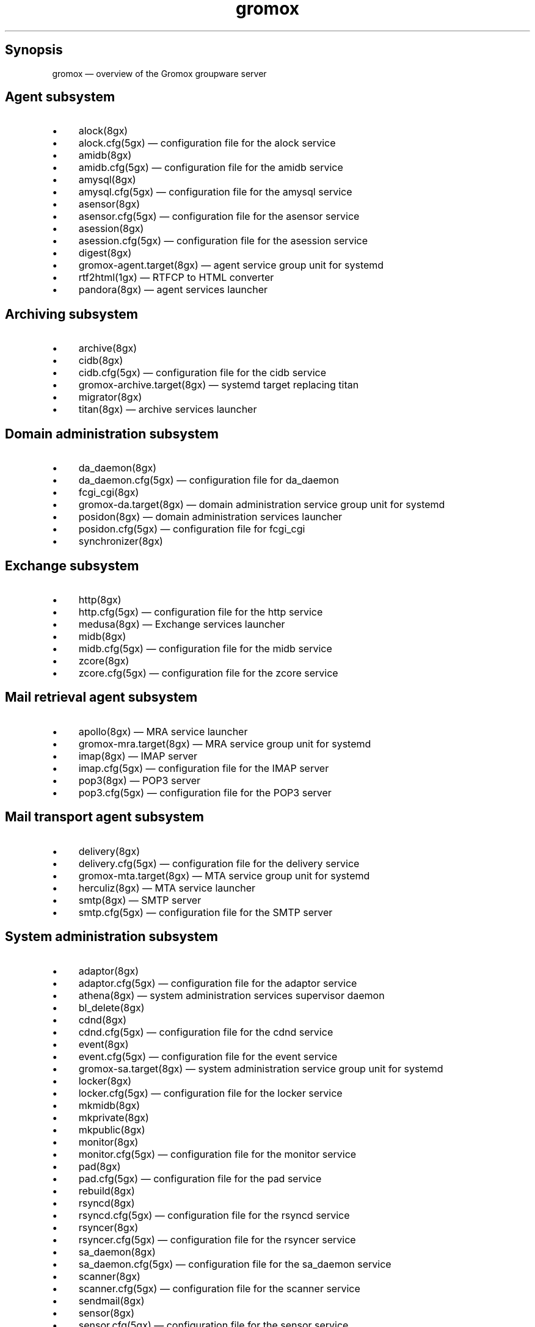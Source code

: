 .TH gromox 7 "" "Gromox" "Gromox user reference"
.SH Synopsis
.PP
gromox \(em overview of the Gromox groupware server
.SH Agent subsystem
.IP \(bu 4
alock(8gx)
.IP \(bu 4
alock.cfg(5gx) \(em configuration file for the alock service
.IP \(bu 4
amidb(8gx)
.IP \(bu 4
amidb.cfg(5gx) \(em configuration file for the amidb service
.IP \(bu 4
amysql(8gx)
.IP \(bu 4
amysql.cfg(5gx) \(em configuration file for the amysql service
.IP \(bu 4
asensor(8gx)
.IP \(bu 4
asensor.cfg(5gx) \(em configuration file for the asensor service
.IP \(bu 4
asession(8gx)
.IP \(bu 4
asession.cfg(5gx) \(em configuration file for the asession service
.IP \(bu 4
digest(8gx)
.IP \(bu 4
gromox\-agent.target(8gx) \(em agent service group unit for systemd
.IP \(bu 4
rtf2html(1gx) \(em RTFCP to HTML converter
.IP \(bu 4
pandora(8gx) \(em agent services launcher
.SH Archiving subsystem
.IP \(bu 4
archive(8gx)
.IP \(bu 4
cidb(8gx)
.IP \(bu 4
cidb.cfg(5gx) \(em configuration file for the cidb service
.IP \(bu 4
gromox\-archive.target(8gx) \(em systemd target replacing titan
.IP \(bu 4
migrator(8gx)
.IP \(bu 4
titan(8gx) \(em archive services launcher
.SH Domain administration subsystem
.IP \(bu 4
da_daemon(8gx)
.IP \(bu 4
da_daemon.cfg(5gx) \(em configuration file for da_daemon
.IP \(bu 4
fcgi_cgi(8gx)
.IP \(bu 4
gromox\-da.target(8gx) \(em domain administration service group unit for
systemd
.IP \(bu 4
posidon(8gx) \(em domain administration services launcher
.IP \(bu 4
posidon.cfg(5gx) \(em configuration file for fcgi_cgi
.IP \(bu 4
synchronizer(8gx)
.SH Exchange subsystem
.IP \(bu 4
http(8gx)
.IP \(bu 4
http.cfg(5gx) \(em configuration file for the http service
.IP \(bu 4
medusa(8gx) \(em Exchange services launcher
.IP \(bu 4
midb(8gx)
.IP \(bu 4
midb.cfg(5gx) \(em configuration file for the midb service
.IP \(bu 4
zcore(8gx)
.IP \(bu 4
zcore.cfg(5gx) \(em configuration file for the zcore service
.SH Mail retrieval agent subsystem
.IP \(bu 4
apollo(8gx) \(em MRA service launcher
.IP \(bu 4
gromox\-mra.target(8gx) \(em MRA service group unit for systemd
.IP \(bu 4
imap(8gx) \(em IMAP server
.IP \(bu 4
imap.cfg(5gx) \(em configuration file for the IMAP server
.IP \(bu 4
pop3(8gx) \(em POP3 server
.IP \(bu 4
pop3.cfg(5gx) \(em configuration file for the POP3 server
.SH Mail transport agent subsystem
.IP \(bu 4
delivery(8gx)
.IP \(bu 4
delivery.cfg(5gx) \(em configuration file for the delivery service
.IP \(bu 4
gromox\-mta.target(8gx) \(em MTA service group unit for systemd
.IP \(bu 4
herculiz(8gx) \(em MTA service launcher
.IP \(bu 4
smtp(8gx) \(em SMTP server
.IP \(bu 4
smtp.cfg(5gx) \(em configuration file for the SMTP server
.SH System administration subsystem
.IP \(bu 4
adaptor(8gx)
.IP \(bu 4
adaptor.cfg(5gx) \(em configuration file for the adaptor service
.IP \(bu 4
athena(8gx) \(em system administration services supervisor daemon
.IP \(bu 4
bl_delete(8gx)
.IP \(bu 4
cdnd(8gx)
.IP \(bu 4
cdnd.cfg(5gx) \(em configuration file for the cdnd service
.IP \(bu 4
event(8gx)
.IP \(bu 4
event.cfg(5gx) \(em configuration file for the event service
.IP \(bu 4
gromox\-sa.target(8gx) \(em system administration service group unit for
systemd
.IP \(bu 4
locker(8gx)
.IP \(bu 4
locker.cfg(5gx) \(em configuration file for the locker service
.IP \(bu 4
mkmidb(8gx)
.IP \(bu 4
mkprivate(8gx)
.IP \(bu 4
mkpublic(8gx)
.IP \(bu 4
monitor(8gx)
.IP \(bu 4
monitor.cfg(5gx) \(em configuration file for the monitor service
.IP \(bu 4
pad(8gx)
.IP \(bu 4
pad.cfg(5gx) \(em configuration file for the pad service
.IP \(bu 4
rebuild(8gx)
.IP \(bu 4
rsyncd(8gx)
.IP \(bu 4
rsyncd.cfg(5gx) \(em configuration file for the rsyncd service
.IP \(bu 4
rsyncer(8gx)
.IP \(bu 4
rsyncer.cfg(5gx) \(em configuration file for the rsyncer service
.IP \(bu 4
sa_daemon(8gx)
.IP \(bu 4
sa_daemon.cfg(5gx) \(em configuration file for the sa_daemon service
.IP \(bu 4
scanner(8gx)
.IP \(bu 4
scanner.cfg(5gx) \(em configuration file for the scanner service
.IP \(bu 4
sendmail(8gx)
.IP \(bu 4
sensor(8gx)
.IP \(bu 4
sensor.cfg(5gx) \(em configuration file for the sensor service
.IP \(bu 4
session(8gx)
.IP \(bu 4
session.cfg(5gx) \(em configuration file for the session service
.IP \(bu 4
supervisor(8gx)
.IP \(bu 4
supervisor.cfg(5gx) \(em configuration file for the supervisor service
.IP \(bu 4
timer(8gx)
.IP \(bu 4
timer.cfg(5gx) \(em configuration file for the timer service
.SH Default sockets
.IP \(bu 4
/run/gromox/alock.sock \(em alock(8gx)
.IP \(bu 4
/run/gromox/amidb.sock \(em amidb(8gx)
.IP \(bu 4
/run/gromox/amysql.sock \(em amysql(8gx)
.IP \(bu 4
/run/gromox/asensor.sock \(em asensor(8gx)
.IP \(bu 4
/run/gromox/asession.sock \(em asession(8gx)
.IP \(bu 4
*:25 \(em smtp(8gx) SMTP service
.IP \(bu 4
*:80 \(em http(8gx) HTTP service
.IP \(bu 4
*:110 \(em pop3(8gx) POP3 service
.IP \(bu 4
*:143 \(em imap(8gx) IMAP service
.IP \(bu 4
*:443 \(em http(8gx) HTTP over implicit TLS
.IP \(bu 4
*:993 \(em imap(8gx) IMAP over implicit TLS
.IP \(bu 4
*:995 \(em pop3(8gx) POP3 over implicit TLS
.IP \(bu 4
127.0.0.1:3344 \(em zcore(8gx) management console
.IP \(bu 4
127.0.0.1:4455 \(em imap(8gx) management console
.IP \(bu 4
127.0.0.1:5000 \(em http(8gx) exmdb service
.IP \(bu 4
127.0.0.1:5555 \(em midb(8gx) service
.IP \(bu 4
127.0.0.1:5566 \(em smtp(8gx) management console
.IP \(bu 4
127.0.0.1:6666 \(em timer(8gx) service
.IP \(bu 4
127.0.0.1:7777 \(em locker(8gx) service
.IP \(bu 4
127.0.0.1:7788 \(em pop3(8gx) management console
.IP \(bu 4
127.0.0.1:8899 \(em http(8gx) management console
.IP \(bu 4
127.0.0.1:9900 \(em midb(8gx) management console
.IP \(bu 4
127.0.0.1:9999 \(em session(8gx) service
.IP \(bu 4
127.0.0.1:10000 \(em cdnd(8gx) service
.IP \(bu 4
127.0.0.1:11111 \(em sensor(8gx) service
.IP \(bu 4
127.0.0.1:22222 \(em pad(8gx) service
.IP \(bu 4
127.0.0.1:33333 \(em event(8gx) service
